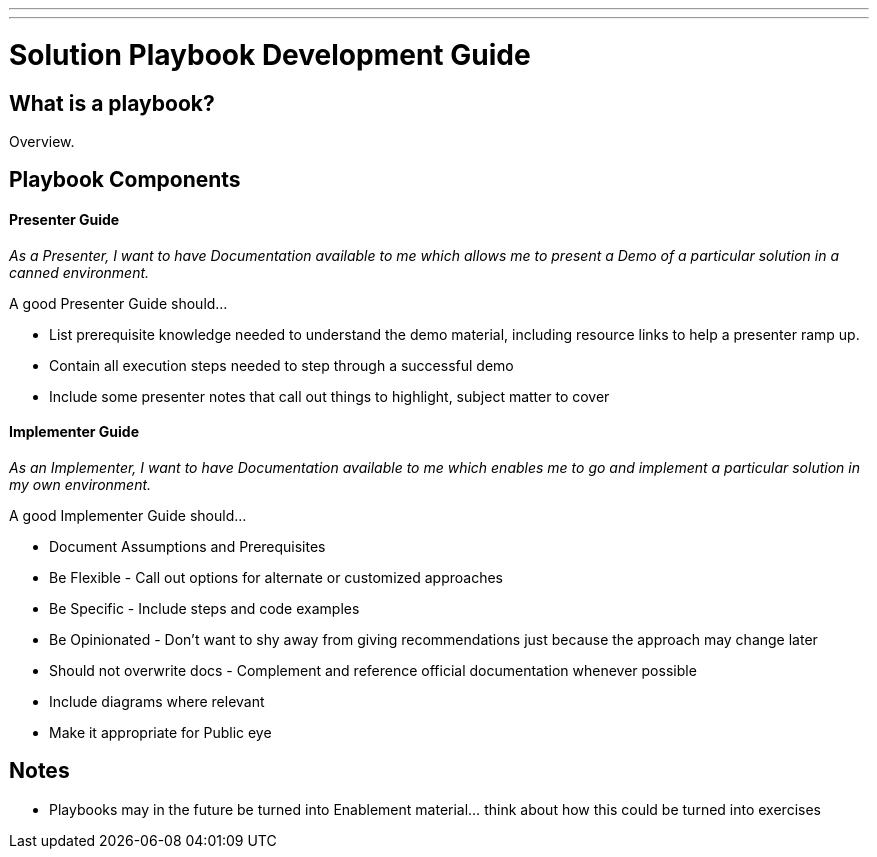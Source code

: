 ---
---
= Solution Playbook Development Guide

== What is a playbook?

Overview.

== Playbook Components

==== Presenter Guide

_As a Presenter, I want to have Documentation available to me which allows me to present a Demo of a particular solution in a canned environment._

A good Presenter Guide should…

* List prerequisite knowledge needed to understand the demo material, including resource links to help a presenter ramp up.
* Contain all execution steps needed to step through a successful demo
* Include some presenter notes that call out things to highlight, subject matter to cover

==== Implementer Guide
_As an Implementer, I want to have Documentation available to me which enables me to go and implement a particular solution in my own environment._

A good Implementer Guide should…

* Document Assumptions and Prerequisites
* Be Flexible - Call out options for alternate or customized approaches
* Be Specific - Include steps and code examples
* Be Opinionated - Don’t want to shy away from giving recommendations just because the approach may change later
* Should not overwrite docs - Complement and reference official documentation whenever possible
* Include diagrams where relevant
* Make it appropriate for Public eye

== Notes

* Playbooks may in the future be turned into Enablement material... think about how this could be turned into exercises
